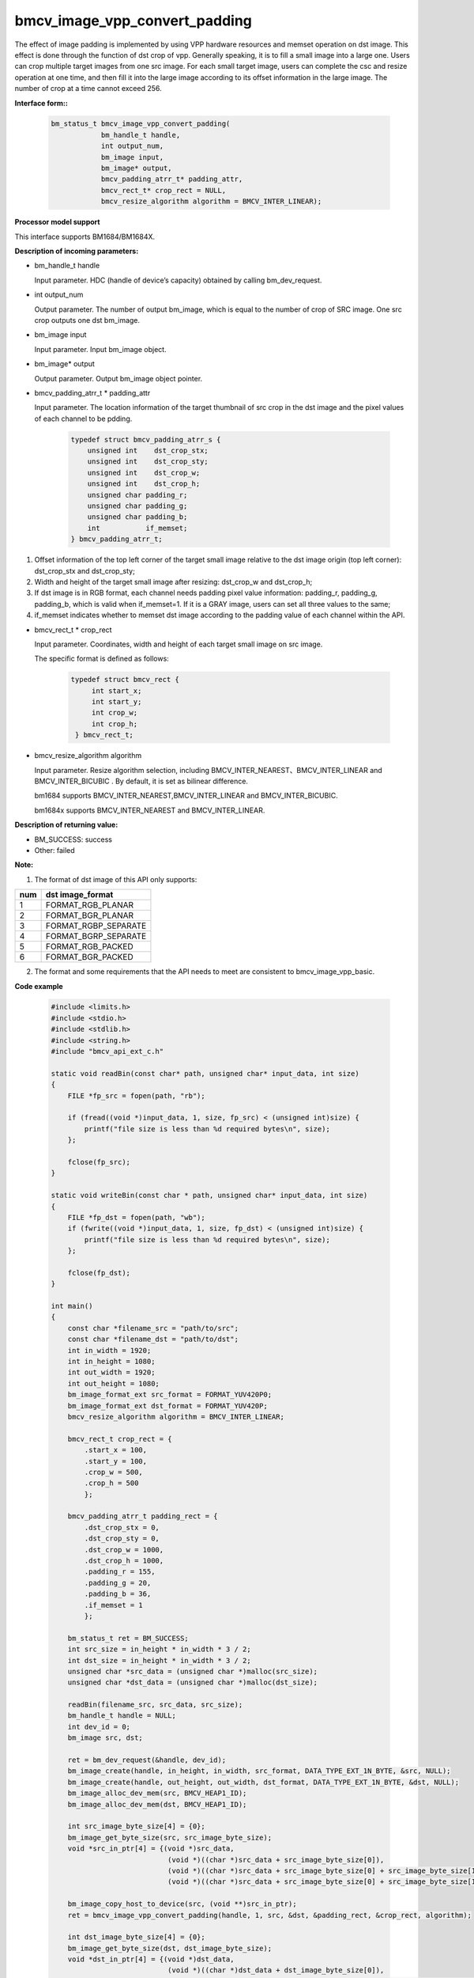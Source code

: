 bmcv_image_vpp_convert_padding
==============================

The effect of image padding is implemented by using VPP hardware resources and memset operation on dst image. This effect is done through the function of dst crop of vpp. Generally speaking, it is to fill a small image into a large one. Users can crop multiple target images from one src image. For each small target image, users can complete the csc and resize operation at one time, and then fill it into the large image according to its offset information in the large image. The number of crop at a time cannot exceed 256.


**Interface form::**

    .. code-block:: c

        bm_status_t bmcv_image_vpp_convert_padding(
                    bm_handle_t handle,
                    int output_num,
                    bm_image input,
                    bm_image* output,
                    bmcv_padding_atrr_t* padding_attr,
                    bmcv_rect_t* crop_rect = NULL,
                    bmcv_resize_algorithm algorithm = BMCV_INTER_LINEAR);


**Processor model support**

This interface supports BM1684/BM1684X.


**Description of incoming parameters:**

* bm_handle_t handle

  Input parameter. HDC (handle of device’s capacity) obtained by calling bm_dev_request.

* int output_num

  Output parameter. The number of output bm_image, which is equal to the number of crop of SRC image. One src crop outputs one dst bm_image.

* bm_image input

  Input parameter. Input bm_image object.

* bm_image\* output

  Output parameter. Output bm_image object pointer.

* bmcv_padding_atrr_t \*  padding_attr

  Input parameter. The location information of the target thumbnail of src crop in the dst image and the pixel values of each channel to be pdding.

    .. code-block:: c

        typedef struct bmcv_padding_atrr_s {
            unsigned int    dst_crop_stx;
            unsigned int    dst_crop_sty;
            unsigned int    dst_crop_w;
            unsigned int    dst_crop_h;
            unsigned char padding_r;
            unsigned char padding_g;
            unsigned char padding_b;
            int           if_memset;
        } bmcv_padding_atrr_t;


1. Offset information of the top left corner of the target small image relative to the dst image origin (top left corner): dst_crop_stx and dst_crop_sty;
2. Width and height of the target small image after resizing: dst_crop_w and dst_crop_h;
3. If dst image is in RGB format, each channel needs padding pixel value information: padding_r, padding_g, padding_b, which is valid when if_memset=1. If it is a GRAY image, users can set all three values to the same;
4. if_memset indicates whether to memset dst image according to the padding value of each channel within the API.

* bmcv_rect_t \*   crop_rect

  Input parameter. Coordinates, width and height of each target small image on src image.

  The specific format is defined as follows:

    .. code-block:: c

       typedef struct bmcv_rect {
            int start_x;
            int start_y;
            int crop_w;
            int crop_h;
        } bmcv_rect_t;


* bmcv_resize_algorithm algorithm

  Input parameter. Resize algorithm selection, including BMCV_INTER_NEAREST、BMCV_INTER_LINEAR and BMCV_INTER_BICUBIC . By default, it is set as bilinear difference.

  bm1684 supports BMCV_INTER_NEAREST,BMCV_INTER_LINEAR and BMCV_INTER_BICUBIC.

  bm1684x supports BMCV_INTER_NEAREST and BMCV_INTER_LINEAR.


**Description of returning value:**

* BM_SUCCESS: success

* Other: failed


**Note:**

1. The format of dst image of this API only supports:

+-----+-------------------------------+
| num | dst image_format              |
+=====+===============================+
|  1  | FORMAT_RGB_PLANAR             |
+-----+-------------------------------+
|  2  | FORMAT_BGR_PLANAR             |
+-----+-------------------------------+
|  3  | FORMAT_RGBP_SEPARATE          |
+-----+-------------------------------+
|  4  | FORMAT_BGRP_SEPARATE          |
+-----+-------------------------------+
|  5  | FORMAT_RGB_PACKED             |
+-----+-------------------------------+
|  6  | FORMAT_BGR_PACKED             |
+-----+-------------------------------+

2. The format and some requirements that the API needs to meet are consistent to bmcv_image_vpp_basic.


**Code example**

    .. code-block:: c

        #include <limits.h>
        #include <stdio.h>
        #include <stdlib.h>
        #include <string.h>
        #include "bmcv_api_ext_c.h"

        static void readBin(const char* path, unsigned char* input_data, int size)
        {
            FILE *fp_src = fopen(path, "rb");

            if (fread((void *)input_data, 1, size, fp_src) < (unsigned int)size) {
                printf("file size is less than %d required bytes\n", size);
            };

            fclose(fp_src);
        }

        static void writeBin(const char * path, unsigned char* input_data, int size)
        {
            FILE *fp_dst = fopen(path, "wb");
            if (fwrite((void *)input_data, 1, size, fp_dst) < (unsigned int)size) {
                printf("file size is less than %d required bytes\n", size);
            };

            fclose(fp_dst);
        }

        int main()
        {
            const char *filename_src = "path/to/src";
            const char *filename_dst = "path/to/dst";
            int in_width = 1920;
            int in_height = 1080;
            int out_width = 1920;
            int out_height = 1080;
            bm_image_format_ext src_format = FORMAT_YUV420P0;
            bm_image_format_ext dst_format = FORMAT_YUV420P;
            bmcv_resize_algorithm algorithm = BMCV_INTER_LINEAR;

            bmcv_rect_t crop_rect = {
                .start_x = 100,
                .start_y = 100,
                .crop_w = 500,
                .crop_h = 500
                };

            bmcv_padding_atrr_t padding_rect = {
                .dst_crop_stx = 0,
                .dst_crop_sty = 0,
                .dst_crop_w = 1000,
                .dst_crop_h = 1000,
                .padding_r = 155,
                .padding_g = 20,
                .padding_b = 36,
                .if_memset = 1
                };

            bm_status_t ret = BM_SUCCESS;
            int src_size = in_height * in_width * 3 / 2;
            int dst_size = in_height * in_width * 3 / 2;
            unsigned char *src_data = (unsigned char *)malloc(src_size);
            unsigned char *dst_data = (unsigned char *)malloc(dst_size);

            readBin(filename_src, src_data, src_size);
            bm_handle_t handle = NULL;
            int dev_id = 0;
            bm_image src, dst;

            ret = bm_dev_request(&handle, dev_id);
            bm_image_create(handle, in_height, in_width, src_format, DATA_TYPE_EXT_1N_BYTE, &src, NULL);
            bm_image_create(handle, out_height, out_width, dst_format, DATA_TYPE_EXT_1N_BYTE, &dst, NULL);
            bm_image_alloc_dev_mem(src, BMCV_HEAP1_ID);
            bm_image_alloc_dev_mem(dst, BMCV_HEAP1_ID);

            int src_image_byte_size[4] = {0};
            bm_image_get_byte_size(src, src_image_byte_size);
            void *src_in_ptr[4] = {(void *)src_data,
                                    (void *)((char *)src_data + src_image_byte_size[0]),
                                    (void *)((char *)src_data + src_image_byte_size[0] + src_image_byte_size[1]),
                                    (void *)((char *)src_data + src_image_byte_size[0] + src_image_byte_size[1] + src_image_byte_size[2])};

            bm_image_copy_host_to_device(src, (void **)src_in_ptr);
            ret = bmcv_image_vpp_convert_padding(handle, 1, src, &dst, &padding_rect, &crop_rect, algorithm);

            int dst_image_byte_size[4] = {0};
            bm_image_get_byte_size(dst, dst_image_byte_size);
            void *dst_in_ptr[4] = {(void *)dst_data,
                                    (void *)((char *)dst_data + dst_image_byte_size[0]),
                                    (void *)((char *)dst_data + dst_image_byte_size[0] + dst_image_byte_size[1]),
                                    (void *)((char *)dst_data + dst_image_byte_size[0] + dst_image_byte_size[1] + dst_image_byte_size[2])};

            bm_image_copy_device_to_host(dst, (void **)dst_in_ptr);
            writeBin(filename_dst, dst_data, dst_size);

            bm_image_destroy(src);
            bm_image_destroy(dst);
            bm_dev_free(handle);
            free(src_data);
            free(dst_data);
            return ret;
        }